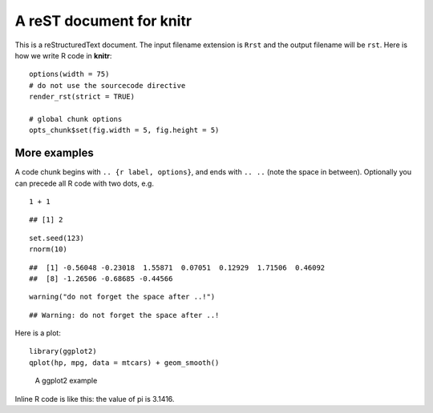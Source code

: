 A reST document for knitr
=========================

This is a reStructuredText document. The input filename extension is ``Rrst``
and the output filename will be ``rst``. Here is how we write R code in
**knitr**:



::

    options(width = 75)
    # do not use the sourcecode directive
    render_rst(strict = TRUE)
    
    # global chunk options
    opts_chunk$set(fig.width = 5, fig.height = 5)




More examples
-------------

A code chunk begins with ``.. {r label, options}``, and ends with ``.. ..``
(note the space in between). Optionally you can precede all R code with two
dots, e.g.



::

    1 + 1



::

    ## [1] 2



::

    set.seed(123)
    rnorm(10)



::

    ##  [1] -0.56048 -0.23018  1.55871  0.07051  0.12929  1.71506  0.46092
    ##  [8] -1.26506 -0.68685 -0.44566



::

    warning("do not forget the space after ..!")



::

    ## Warning: do not forget the space after ..!




Here is a plot:



::

    library(ggplot2)
    qplot(hp, mpg, data = mtcars) + geom_smooth()


.. figure:: http://animation.r-forge.r-project.org/knitr-ex/figure/006-minimal-rst-plot.png
    :alt: A ggplot2 example
    :width: 360px

    A ggplot2 example


Inline R code is like this: the value of pi is 3.1416.

